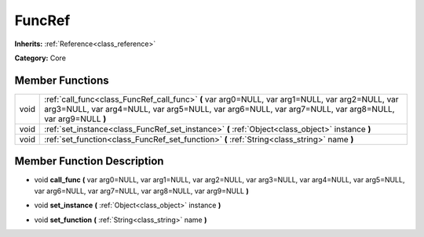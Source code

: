 .. _class_FuncRef:

FuncRef
=======

**Inherits:** :ref:`Reference<class_reference>`

**Category:** Core



Member Functions
----------------

+-------+--------------------------------------------------------------------------------------------------------------------------------------------------------------------------------------------------------------+
| void  | :ref:`call_func<class_FuncRef_call_func>`  **(** var arg0=NULL, var arg1=NULL, var arg2=NULL, var arg3=NULL, var arg4=NULL, var arg5=NULL, var arg6=NULL, var arg7=NULL, var arg8=NULL, var arg9=NULL  **)** |
+-------+--------------------------------------------------------------------------------------------------------------------------------------------------------------------------------------------------------------+
| void  | :ref:`set_instance<class_FuncRef_set_instance>`  **(** :ref:`Object<class_object>` instance  **)**                                                                                                           |
+-------+--------------------------------------------------------------------------------------------------------------------------------------------------------------------------------------------------------------+
| void  | :ref:`set_function<class_FuncRef_set_function>`  **(** :ref:`String<class_string>` name  **)**                                                                                                               |
+-------+--------------------------------------------------------------------------------------------------------------------------------------------------------------------------------------------------------------+

Member Function Description
---------------------------

.. _class_FuncRef_call_func:

- void  **call_func**  **(** var arg0=NULL, var arg1=NULL, var arg2=NULL, var arg3=NULL, var arg4=NULL, var arg5=NULL, var arg6=NULL, var arg7=NULL, var arg8=NULL, var arg9=NULL  **)**

.. _class_FuncRef_set_instance:

- void  **set_instance**  **(** :ref:`Object<class_object>` instance  **)**

.. _class_FuncRef_set_function:

- void  **set_function**  **(** :ref:`String<class_string>` name  **)**


